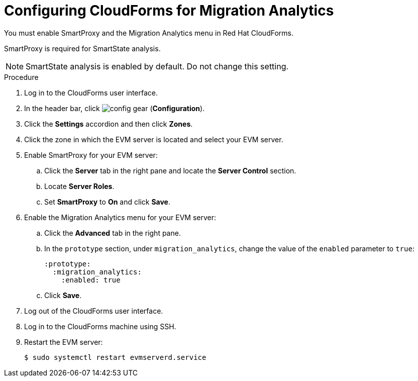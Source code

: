// Module included in the following assemblies:
// doc-Migration_Analytics_Guide/cfme/master.adoc
[id='Configuring-cloudforms_{context}']
= Configuring CloudForms for Migration Analytics

You must enable SmartProxy and the Migration Analytics menu in Red Hat CloudForms.

SmartProxy is required for SmartState analysis.

[NOTE]
====
SmartState analysis is enabled by default. Do not change this setting.
====

.Procedure

. Log in to the CloudForms user interface.
. In the header bar, click image:config-gear.png[] (*Configuration*).
. Click the *Settings* accordion and then click *Zones*.
. Click the zone in which the EVM server is located and select your EVM server.
. Enable SmartProxy for your EVM server:
.. Click the *Server* tab in the right pane and locate the *Server Control* section.
.. Locate *Server Roles*.
.. Set *SmartProxy* to *On* and click *Save*.
. Enable the Migration Analytics menu for your EVM server:
.. Click the *Advanced* tab in the right pane.
.. In the `prototype` section, under `migration_analytics`, change the value of the `enabled` parameter to `true`:
+
[source,yaml]
----
:prototype:
  :migration_analytics:
    :enabled: true
----

.. Click *Save*.
. Log out of the CloudForms user interface.
. Log in to the CloudForms machine using SSH.
. Restart the EVM server:
+
----
$ sudo systemctl restart evmserverd.service
----
